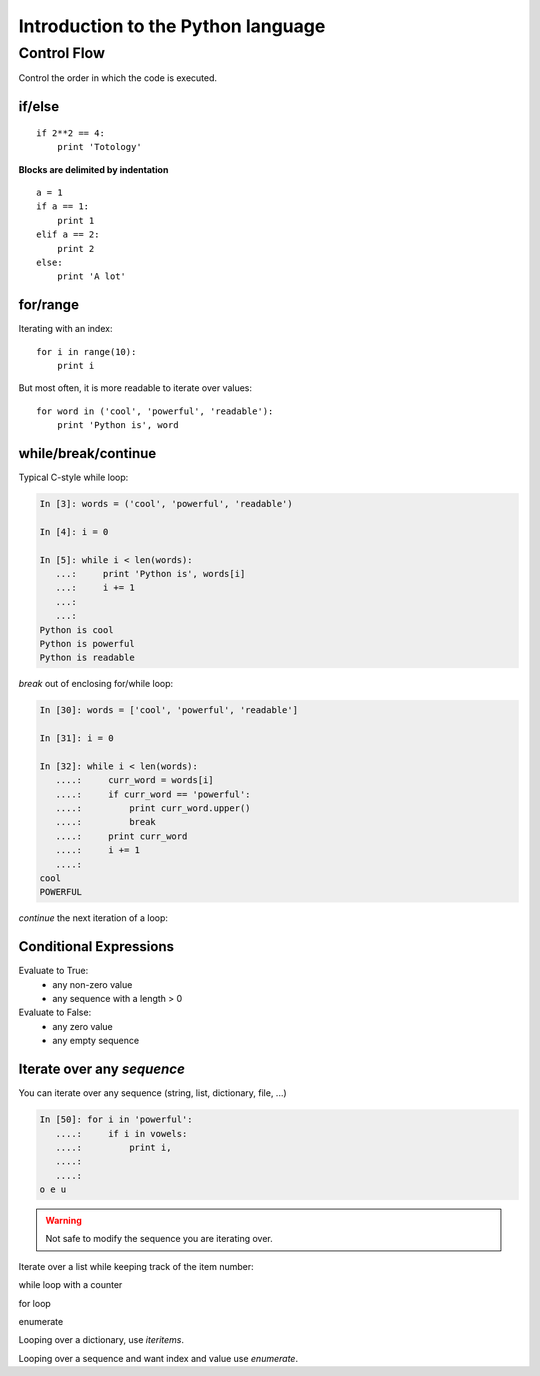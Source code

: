 ====================================
Introduction to the Python language
====================================

Control Flow
============

Control the order in which the code is executed.

if/else
--------

::
  
    if 2**2 == 4:
	print 'Totology'

**Blocks are delimited by indentation**

::

    a = 1
    if a == 1:
	print 1
    elif a == 2:
	print 2
    else:
	print 'A lot'

for/range
----------

Iterating with an index::

    for i in range(10):
	print i

But most often, it is more readable to iterate over values::

    for word in ('cool', 'powerful', 'readable'):
	print 'Python is', word

    
while/break/continue
---------------------

Typical C-style while loop:

.. sourcecode:: ipython

    In [3]: words = ('cool', 'powerful', 'readable')

    In [4]: i = 0

    In [5]: while i < len(words):
       ...:     print 'Python is', words[i]
       ...:     i += 1
       ...:     
       ...:     
    Python is cool
    Python is powerful
    Python is readable

*break* out of enclosing for/while loop:

.. sourcecode:: ipython

    In [30]: words = ['cool', 'powerful', 'readable']

    In [31]: i = 0

    In [32]: while i < len(words):
       ....:     curr_word = words[i]
       ....:     if curr_word == 'powerful':
       ....:         print curr_word.upper()
       ....:         break
       ....:     print curr_word
       ....:     i += 1
       ....: 
    cool
    POWERFUL

*continue* the next iteration of a loop:

Conditional Expressions
-----------------------

Evaluate to True:
  * any non-zero value
  * any sequence with a length > 0

Evaluate to False:
  * any zero value
  * any empty sequence


Iterate over any *sequence*
---------------------------

You can iterate over any sequence (string, list, dictionary, file, ...)

.. sourcecode:: ipython

    In [50]: for i in 'powerful':
       ....:     if i in vowels:
       ....:         print i,
       ....:         
       ....:         
    o e u

.. warning:: Not safe to modify the sequence you are iterating over.


Iterate over a list while keeping track of the item number:

while loop with a counter

for loop

enumerate


Looping over a dictionary, use *iteritems*.

Looping over a sequence and want index and value use *enumerate*.


